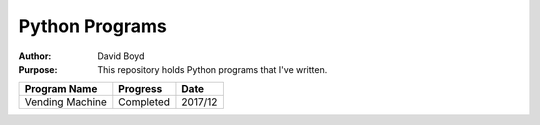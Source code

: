 Python Programs
################
:Author: David Boyd
:Purpose: This repository holds Python programs that I've written.

+---------------------+-------------+---------+
| Program Name        | Progress    | Date    | 
+=====================+=============+=========+
| Vending Machine     | Completed   | 2017/12 |
+---------------------+-------------+---------+

